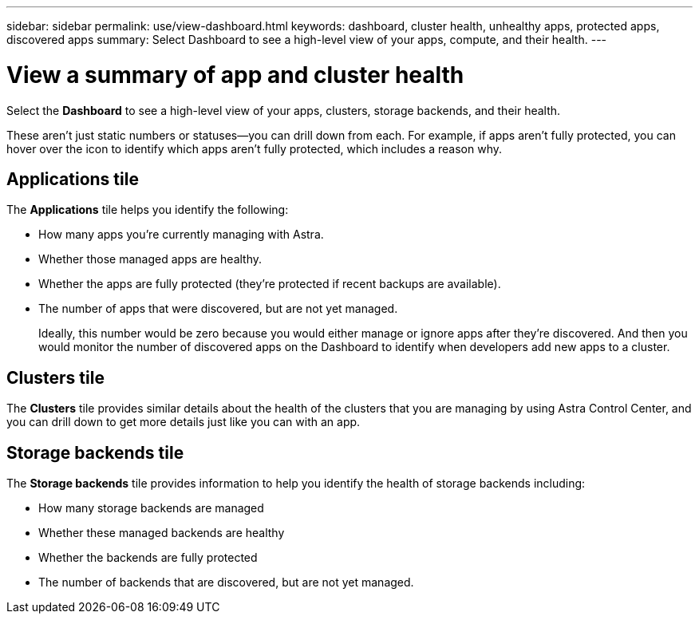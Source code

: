 ---
sidebar: sidebar
permalink: use/view-dashboard.html
keywords: dashboard, cluster health, unhealthy apps, protected apps, discovered apps
summary: Select Dashboard to see a high-level view of your apps, compute, and their health.
---

= View a summary of app and cluster health
:hardbreaks:
:icons: font
:imagesdir: ../media/use/

[.lead]
Select the *Dashboard* to see a high-level view of your apps, clusters, storage backends, and their health.

These aren't just static numbers or statuses--you can drill down from each. For example, if apps aren't fully protected, you can hover over the icon to identify which apps aren't fully protected, which includes a reason why.

== Applications tile
The *Applications* tile helps you identify the following:

* How many apps you're currently managing with Astra.
* Whether those managed apps are healthy.
* Whether the apps are fully protected (they're protected if recent backups are available).
* The number of apps that were discovered, but are not yet managed.
+
Ideally, this number would be zero because you would either manage or ignore apps after they're discovered. And then you would monitor the number of discovered apps on the Dashboard to identify when developers add new apps to a cluster.


== Clusters tile
The *Clusters* tile provides similar details about the health of the clusters that you are managing by using Astra Control Center, and you can drill down to get more details just like you can with an app.

== Storage backends tile

The *Storage backends* tile provides information to help you identify the health of storage backends including:

* How many storage backends are managed
* Whether these managed backends are healthy
* Whether the backends are fully protected
* The number of backends that are discovered, but are not yet managed.

